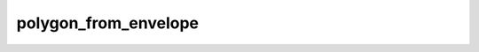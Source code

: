 polygon_from_envelope
======================

.. automethod:: arctern.GeoSeries.polygon_from_envelope

